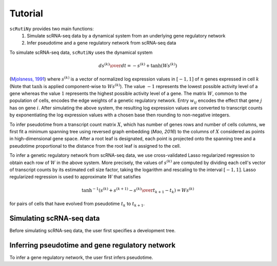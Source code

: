 .. _tutorial:

Tutorial
========

``scRutiNy`` provides two main functions:
    #. Simulate scRNA-seq data by a dynamical system from an underlying gene regulatory network

    #. Infer pseudotime and a gene regulatory network from scRNA-seq data

To simulate scRNA-seq data, ``scRutiNy`` uses the dynamical system

.. math::

    {ds^{(k)} \over dt} = -s^{(k)} + \tanh(Ws^{(k)})

(`Mjolsness, 1991`_) where :math:`s^{(k)}` is a vector of normalized log expression values in :math:`[-1,1]` of :math:`n` genes expressed in cell :math:`k` (Note that :math:`\tanh` is applied component-wise to :math:`Ws^{(k)}`). The value :math:`-1` represents the lowest possible activity level of a gene whereas the value :math:`1` represents the highest possible activity level of a gene. The matrix :math:`W`, common to the population of cells, encodes the edge weights of a genetic regulatory network. Entry :math:`w_{ij}` encodes the effect that gene :math:`j` has on gene :math:`i`. After simulating the above system, the resulting log expression values are converted to transcript counts by exponentiating the log expression values with a chosen base then rounding to non-negative integers.

To infer pseudotime from a transcript count matrix :math:`X`, which has number of genes rows and number of cells columns, we first fit a minimum spanning tree using reversed graph embedding (`Mao, 2016`) to the columns of :math:`X` considered as points in high-dimensional gene space. After a root leaf is designated, each point is projected onto the spanning tree and a pseudotime proportional to the distance from the root leaf is assigned to the cell.

To infer a genetic regulatory network from scRNA-seq data, we use cross-validated Lasso regularized regression to obtain each row of :math:`W` in the above system. More precisely, the values of :math:`s^{(k)}` are computed by dividing each cell's vector of transcript counts by its estimated cell size factor, taking the logarithm and rescaling to the interval :math:`[-1,1]`. Lasso regularized regression is used to approximate :math:`W` that satisfies

.. math::

    \tanh^{-1}\left( s^{(k)} + {s^{(k+1)} - s^{(k)} \over t_{k+1} - t_k } \right) = Ws^{(k)}

for pairs of cells that have evolved from pseudotime :math:`t_k` to :math:`t_{k+1}`.

Simulating scRNA-seq data
-------------------------

Before simulating scRNA-seq data, the user first specifies a development tree.

Inferring pseudotime and gene regulatory network
------------------------------------------------

To infer a gene regulatory network, the user first infers pseudotime.

.. _Mjolsness, 1991: https://doi.org/10.1016/S0022-5193(05)80391-1
.. _Mao, 2016: https://doi.org/10.1109/TPAMI.2016.2635657
